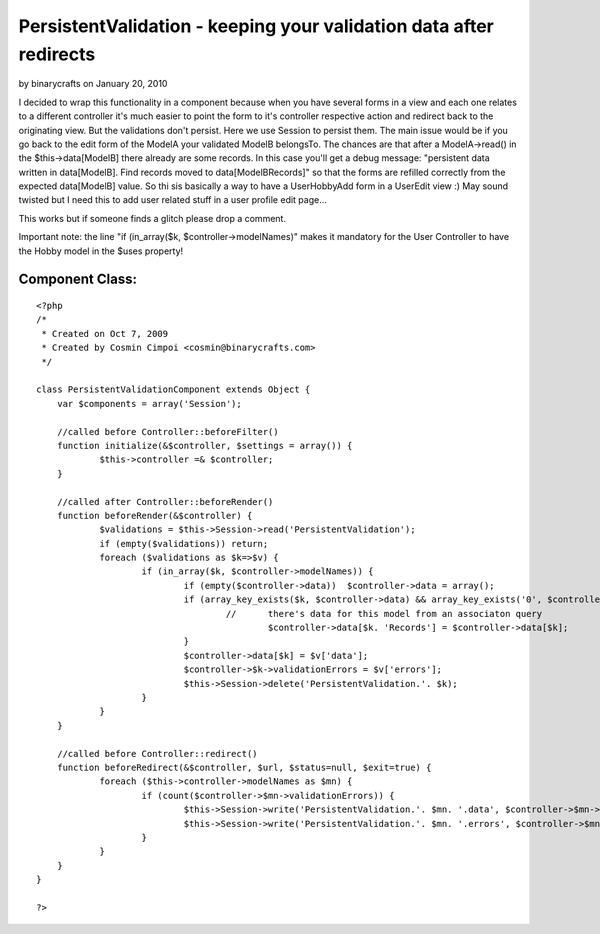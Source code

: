 PersistentValidation - keeping your validation data after redirects
===================================================================

by binarycrafts on January 20, 2010

I decided to wrap this functionality in a component because when you
have several forms in a view and each one relates to a different
controller it's much easier to point the form to it's controller
respective action and redirect back to the originating view.
But the validations don't persist. Here we use Session to persist
them.
The main issue would be if you go back to the edit form of the ModelA
your validated ModelB belongsTo. The chances are that after a
ModelA->read() in the $this->data[ModelB] there already are some
records. In this case you'll get a debug message:
"persistent data written in data[ModelB]. Find records moved to
data[ModelBRecords]"
so that the forms are refilled correctly from the expected
data[ModelB] value.
So thi sis basically a way to have a UserHobbyAdd form in a UserEdit
view :) May sound twisted but I need this to add user related stuff in
a user profile edit page...

This works but if someone finds a glitch please drop a comment.

Important note: the line "if (in_array($k, $controller->modelNames)"
makes it mandatory for the User Controller to have the Hobby model in
the $uses property!


Component Class:
````````````````

::

    <?php 
    /*
     * Created on Oct 7, 2009
     * Created by Cosmin Cimpoi <cosmin@binarycrafts.com>
     */
    
    class PersistentValidationComponent extends Object {
    	var $components = array('Session');
    
    	//called before Controller::beforeFilter()
    	function initialize(&$controller, $settings = array()) {
    		$this->controller =& $controller;
    	}
    
    	//called after Controller::beforeRender()
    	function beforeRender(&$controller) {
    		$validations = $this->Session->read('PersistentValidation');
    		if (empty($validations)) return;
    		foreach ($validations as $k=>$v) {
    			if (in_array($k, $controller->modelNames)) {
    				if (empty($controller->data))  $controller->data = array();
    				if (array_key_exists($k, $controller->data) && array_key_exists('0', $controller->data[$k])) {
    					//	there's data for this model from an associaton query
    						$controller->data[$k. 'Records'] = $controller->data[$k];
    				}
    				$controller->data[$k] = $v['data'];
    				$controller->$k->validationErrors = $v['errors'];
    				$this->Session->delete('PersistentValidation.'. $k);
    			}
    		}
    	}
    
    	//called before Controller::redirect()
    	function beforeRedirect(&$controller, $url, $status=null, $exit=true) {
    		foreach ($this->controller->modelNames as $mn) {
    			if (count($controller->$mn->validationErrors)) {
    				$this->Session->write('PersistentValidation.'. $mn. '.data', $controller->$mn->data[$mn]);
    				$this->Session->write('PersistentValidation.'. $mn. '.errors', $controller->$mn->validationErrors);
    			}
    		}
    	}
    }
    
    ?>


.. meta::
    :title: PersistentValidation - keeping your validation data after redirects
    :description: CakePHP Article related to session,validation,redirects,Components
    :keywords: session,validation,redirects,Components
    :copyright: Copyright 2010 binarycrafts
    :category: components

